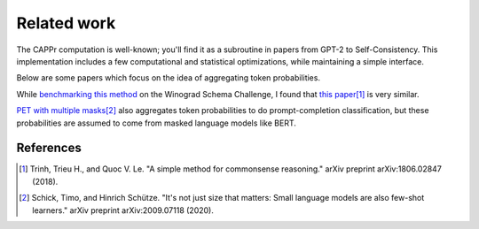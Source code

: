 Related work
============

The CAPPr computation is well-known; you'll find it as a subroutine in papers from GPT-2
to Self-Consistency. This implementation includes a few computational and statistical
optimizations, while maintaining a simple interface.

Below are some papers which focus on the idea of aggregating token probabilities.

While `benchmarking this method`_ on the Winograd Schema Challenge, I found that
`this paper`_\ [#]_ is very similar.

.. _benchmarking this method: https://github.com/kddubey/cappr/blob/main/demos/superglue/wsc.ipynb

.. _this paper: https://arxiv.org/abs/1806.02847

`PET with multiple masks`_\ [#]_ also aggregates token probabilities to do
prompt-completion classification, but these probabilities are assumed to come from
masked language models like BERT.

.. _PET with multiple masks: https://arxiv.org/abs/2009.07118

References
----------

.. [#] Trinh, Trieu H., and Quoc V. Le. "A simple method for commonsense reasoning."
    arXiv preprint arXiv:1806.02847 (2018).

.. [#] Schick, Timo, and Hinrich Schütze. "It's not just size that matters: Small
    language models are also few-shot learners." arXiv preprint arXiv:2009.07118 (2020).
